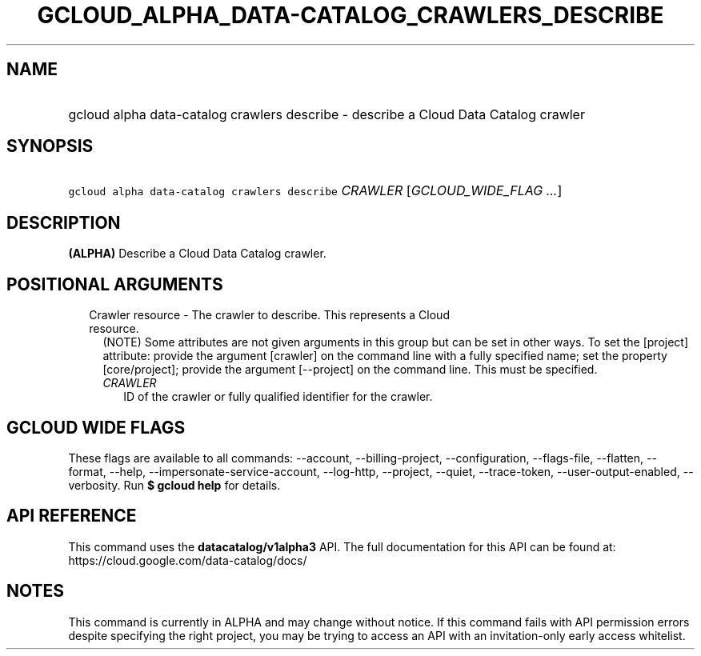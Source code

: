 
.TH "GCLOUD_ALPHA_DATA\-CATALOG_CRAWLERS_DESCRIBE" 1



.SH "NAME"
.HP
gcloud alpha data\-catalog crawlers describe \- describe a Cloud Data Catalog crawler



.SH "SYNOPSIS"
.HP
\f5gcloud alpha data\-catalog crawlers describe\fR \fICRAWLER\fR [\fIGCLOUD_WIDE_FLAG\ ...\fR]



.SH "DESCRIPTION"

\fB(ALPHA)\fR Describe a Cloud Data Catalog crawler.



.SH "POSITIONAL ARGUMENTS"

.RS 2m
.TP 2m

Crawler resource \- The crawler to describe. This represents a Cloud resource.
(NOTE) Some attributes are not given arguments in this group but can be set in
other ways. To set the [project] attribute: provide the argument [crawler] on
the command line with a fully specified name; set the property [core/project];
provide the argument [\-\-project] on the command line. This must be specified.

.RS 2m
.TP 2m
\fICRAWLER\fR
ID of the crawler or fully qualified identifier for the crawler.


.RE
.RE
.sp

.SH "GCLOUD WIDE FLAGS"

These flags are available to all commands: \-\-account, \-\-billing\-project,
\-\-configuration, \-\-flags\-file, \-\-flatten, \-\-format, \-\-help,
\-\-impersonate\-service\-account, \-\-log\-http, \-\-project, \-\-quiet,
\-\-trace\-token, \-\-user\-output\-enabled, \-\-verbosity. Run \fB$ gcloud
help\fR for details.



.SH "API REFERENCE"

This command uses the \fBdatacatalog/v1alpha3\fR API. The full documentation for
this API can be found at: https://cloud.google.com/data\-catalog/docs/



.SH "NOTES"

This command is currently in ALPHA and may change without notice. If this
command fails with API permission errors despite specifying the right project,
you may be trying to access an API with an invitation\-only early access
whitelist.

